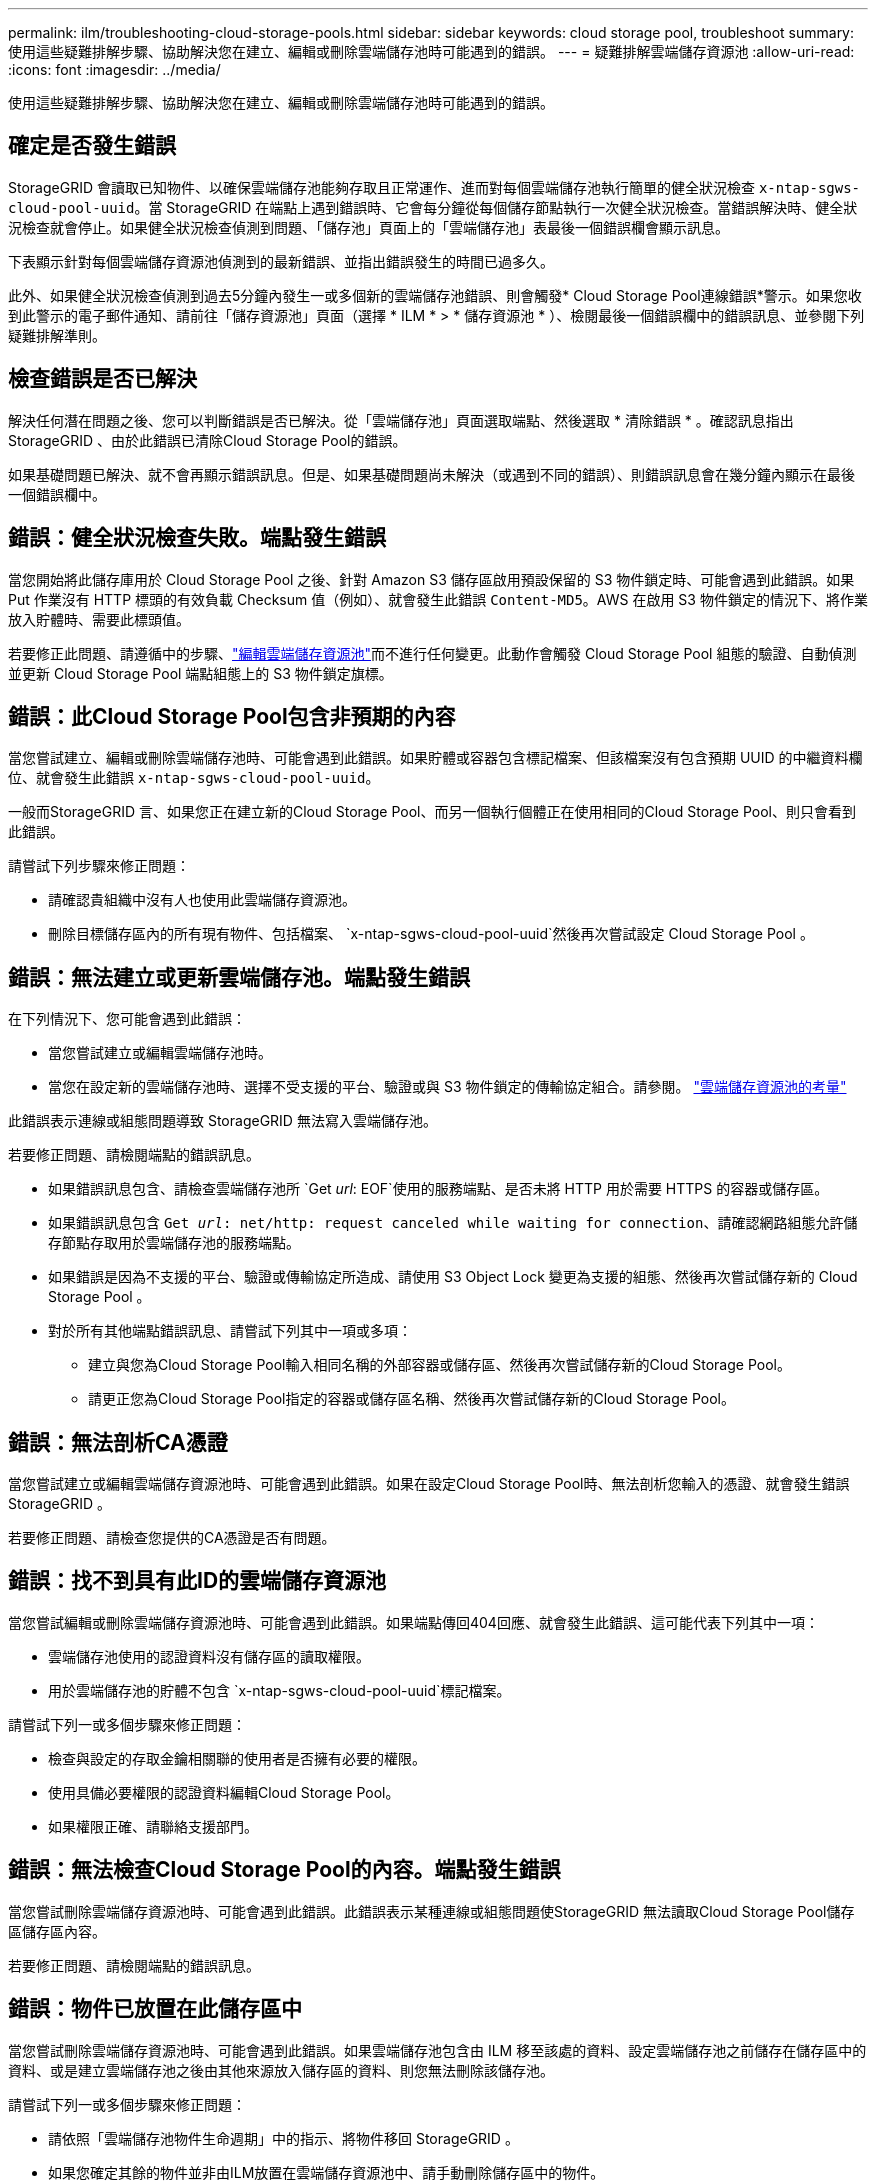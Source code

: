 ---
permalink: ilm/troubleshooting-cloud-storage-pools.html 
sidebar: sidebar 
keywords: cloud storage pool, troubleshoot 
summary: 使用這些疑難排解步驟、協助解決您在建立、編輯或刪除雲端儲存池時可能遇到的錯誤。 
---
= 疑難排解雲端儲存資源池
:allow-uri-read: 
:icons: font
:imagesdir: ../media/


[role="lead"]
使用這些疑難排解步驟、協助解決您在建立、編輯或刪除雲端儲存池時可能遇到的錯誤。



== 確定是否發生錯誤

StorageGRID 會讀取已知物件、以確保雲端儲存池能夠存取且正常運作、進而對每個雲端儲存池執行簡單的健全狀況檢查 `x-ntap-sgws-cloud-pool-uuid`。當 StorageGRID 在端點上遇到錯誤時、它會每分鐘從每個儲存節點執行一次健全狀況檢查。當錯誤解決時、健全狀況檢查就會停止。如果健全狀況檢查偵測到問題、「儲存池」頁面上的「雲端儲存池」表最後一個錯誤欄會顯示訊息。

下表顯示針對每個雲端儲存資源池偵測到的最新錯誤、並指出錯誤發生的時間已過多久。

此外、如果健全狀況檢查偵測到過去5分鐘內發生一或多個新的雲端儲存池錯誤、則會觸發* Cloud Storage Pool連線錯誤*警示。如果您收到此警示的電子郵件通知、請前往「儲存資源池」頁面（選擇 * ILM * > * 儲存資源池 * ）、檢閱最後一個錯誤欄中的錯誤訊息、並參閱下列疑難排解準則。



== 檢查錯誤是否已解決

解決任何潛在問題之後、您可以判斷錯誤是否已解決。從「雲端儲存池」頁面選取端點、然後選取 * 清除錯誤 * 。確認訊息指出StorageGRID 、由於此錯誤已清除Cloud Storage Pool的錯誤。

如果基礎問題已解決、就不會再顯示錯誤訊息。但是、如果基礎問題尚未解決（或遇到不同的錯誤）、則錯誤訊息會在幾分鐘內顯示在最後一個錯誤欄中。



== 錯誤：健全狀況檢查失敗。端點發生錯誤

當您開始將此儲存庫用於 Cloud Storage Pool 之後、針對 Amazon S3 儲存區啟用預設保留的 S3 物件鎖定時、可能會遇到此錯誤。如果 Put 作業沒有 HTTP 標頭的有效負載 Checksum 值（例如）、就會發生此錯誤 `Content-MD5`。AWS 在啟用 S3 物件鎖定的情況下、將作業放入貯體時、需要此標頭值。

若要修正此問題、請遵循中的步驟、link:editing-cloud-storage-pool.html["編輯雲端儲存資源池"]而不進行任何變更。此動作會觸發 Cloud Storage Pool 組態的驗證、自動偵測並更新 Cloud Storage Pool 端點組態上的 S3 物件鎖定旗標。



== 錯誤：此Cloud Storage Pool包含非預期的內容

當您嘗試建立、編輯或刪除雲端儲存池時、可能會遇到此錯誤。如果貯體或容器包含標記檔案、但該檔案沒有包含預期 UUID 的中繼資料欄位、就會發生此錯誤 `x-ntap-sgws-cloud-pool-uuid`。

一般而StorageGRID 言、如果您正在建立新的Cloud Storage Pool、而另一個執行個體正在使用相同的Cloud Storage Pool、則只會看到此錯誤。

請嘗試下列步驟來修正問題：

* 請確認貴組織中沒有人也使用此雲端儲存資源池。
* 刪除目標儲存區內的所有現有物件、包括檔案、 `x-ntap-sgws-cloud-pool-uuid`然後再次嘗試設定 Cloud Storage Pool 。




== 錯誤：無法建立或更新雲端儲存池。端點發生錯誤

在下列情況下、您可能會遇到此錯誤：

* 當您嘗試建立或編輯雲端儲存池時。
* 當您在設定新的雲端儲存池時、選擇不受支援的平台、驗證或與 S3 物件鎖定的傳輸協定組合。請參閱。 link:../ilm/considerations-for-cloud-storage-pools.html["雲端儲存資源池的考量"]


此錯誤表示連線或組態問題導致 StorageGRID 無法寫入雲端儲存池。

若要修正問題、請檢閱端點的錯誤訊息。

* 如果錯誤訊息包含、請檢查雲端儲存池所 `Get _url_: EOF`使用的服務端點、是否未將 HTTP 用於需要 HTTPS 的容器或儲存區。
* 如果錯誤訊息包含 `Get _url_: net/http: request canceled while waiting for connection`、請確認網路組態允許儲存節點存取用於雲端儲存池的服務端點。
* 如果錯誤是因為不支援的平台、驗證或傳輸協定所造成、請使用 S3 Object Lock 變更為支援的組態、然後再次嘗試儲存新的 Cloud Storage Pool 。
* 對於所有其他端點錯誤訊息、請嘗試下列其中一項或多項：
+
** 建立與您為Cloud Storage Pool輸入相同名稱的外部容器或儲存區、然後再次嘗試儲存新的Cloud Storage Pool。
** 請更正您為Cloud Storage Pool指定的容器或儲存區名稱、然後再次嘗試儲存新的Cloud Storage Pool。






== 錯誤：無法剖析CA憑證

當您嘗試建立或編輯雲端儲存資源池時、可能會遇到此錯誤。如果在設定Cloud Storage Pool時、無法剖析您輸入的憑證、就會發生錯誤StorageGRID 。

若要修正問題、請檢查您提供的CA憑證是否有問題。



== 錯誤：找不到具有此ID的雲端儲存資源池

當您嘗試編輯或刪除雲端儲存資源池時、可能會遇到此錯誤。如果端點傳回404回應、就會發生此錯誤、這可能代表下列其中一項：

* 雲端儲存池使用的認證資料沒有儲存區的讀取權限。
* 用於雲端儲存池的貯體不包含 `x-ntap-sgws-cloud-pool-uuid`標記檔案。


請嘗試下列一或多個步驟來修正問題：

* 檢查與設定的存取金鑰相關聯的使用者是否擁有必要的權限。
* 使用具備必要權限的認證資料編輯Cloud Storage Pool。
* 如果權限正確、請聯絡支援部門。




== 錯誤：無法檢查Cloud Storage Pool的內容。端點發生錯誤

當您嘗試刪除雲端儲存資源池時、可能會遇到此錯誤。此錯誤表示某種連線或組態問題使StorageGRID 無法讀取Cloud Storage Pool儲存區儲存區內容。

若要修正問題、請檢閱端點的錯誤訊息。



== 錯誤：物件已放置在此儲存區中

當您嘗試刪除雲端儲存資源池時、可能會遇到此錯誤。如果雲端儲存池包含由 ILM 移至該處的資料、設定雲端儲存池之前儲存在儲存區中的資料、或是建立雲端儲存池之後由其他來源放入儲存區的資料、則您無法刪除該儲存池。

請嘗試下列一或多個步驟來修正問題：

* 請依照「雲端儲存池物件生命週期」中的指示、將物件移回 StorageGRID 。
* 如果您確定其餘的物件並非由ILM放置在雲端儲存資源池中、請手動刪除儲存區中的物件。
+

NOTE: 切勿手動刪除ILM可能放置在雲端儲存資源池中的物件。如果您稍後嘗試從StorageGRID 功能表存取手動刪除的物件、將無法找到刪除的物件。





== 錯誤：Proxy嘗試連至雲端儲存資源池時發生外部錯誤

如果您已在儲存節點和用於雲端儲存池的外部 S3 端點之間設定不透明儲存 Proxy 、則可能會遇到此錯誤。如果外部 Proxy 伺服器無法連線至雲端儲存池端點、就會發生此錯誤。例如、DNS伺服器可能無法解析主機名稱、或是發生外部網路問題。

請嘗試下列一或多個步驟來修正問題：

* 檢查雲端儲存資源池的設定（* ILM *>* Storage Pools*）。
* 檢查儲存 Proxy 伺服器的網路組態。




== 錯誤： X.509 憑證已過有效期間

當您嘗試刪除雲端儲存資源池時、可能會遇到此錯誤。當驗證需要 X.509 憑證以確保驗證正確的外部 Cloud Storage Pool 、且在刪除 Cloud Storage Pool 組態之前、外部 Pool 為空時、就會發生此錯誤。

請嘗試下列步驟來修正問題：

* 將設定用於驗證的憑證更新至雲端儲存池。
* 請確定已解決此雲端儲存池的任何憑證過期警示。


.相關資訊
link:lifecycle-of-cloud-storage-pool-object.html["Cloud Storage Pool物件的生命週期"]
